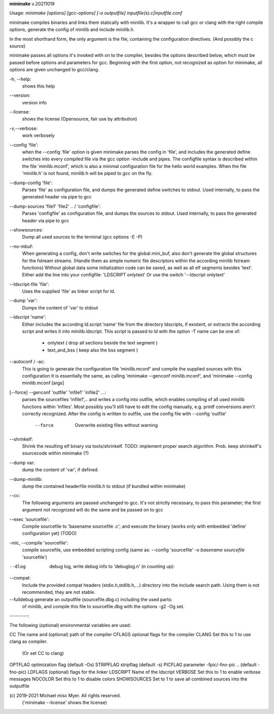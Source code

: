 **minimake** v.20211019

::


Usage: `minimake [options] [gcc-options] [-o outputfile] inputfile(s).c|inputfile.conf`

minimake compiles binaries and links them statically with minilib.
It's a wrapper to call gcc or clang with the right compile options,
generate the config of minilib and include minilib.h. 

In the most shorthand form, the only argument is the file,
containing the configuration directives. (And possibly the c source)

minimake passes all options it's invoked with on to the compiler,
besides the options described below, which must be passed 
before options and parameters for gcc.
Beginning with the first option, not recognized as option for minimake,
all options are given unchanged to gcc/clang.

-h, --help:
        shows this help

--version:
        version info

--license:
        shows the license (Opensource, fair use by attribution)

-v,--verbose:
        work verbosely

--config 'file':
        when the --config 'file' option is given
        minimake parses the config in 'file',
        and includes the generated define switches
        into every compiled file via the gcc option -include and pipes. 
        The configfile syntax is described within the file
        'minilib.mconf', which is also a minimal configuration file
        for the hello world examples.
        When the file 'minilib.h' is not found, 
        minilib.h will be piped to gcc on the fly.

--dump-config 'file':
        Parses 'file' as configuration file, and dumps the generated
        define switches to stdout.
        Used internally, to pass the generated header via pipe to gcc

--dump-sources 'file1' 'file2' .. / 'configfile':
        Parses 'configfile' as configuration file, and dumps the sources
        to stdout.
        Used internally, to pass the generated header via pipe to gcc

--showsources:
        Dump all used sources to the terminal 
        (gcc options -E -P)

--no-mbuf:
        When generating a config, don't write switches for the global mini_buf, 
        also don't generate the global structures for the fstream streams. 
        (Handle them as simple numeric file descriptors within the according
        minilib fstream functions)
        Without global data some initialization code can be saved,
        as well as all elf segments besides 'text'.
        Either add the line into your configfile: 'LDSCRIPT onlytext'
        Or use the switch '--ldscript onlytext'

--ldscript-file 'file':
        Uses the supplied 'file' as linker script for ld.

--dump 'var':
        Dumps the content of 'var' to stdout

--ldscript 'name':
        Either includes the according ld.script.'name' file 
        from the directory ldscripts, if existent, or extracts the according
        script and writes it into minilib.ldscript.
        This script is passed to ld with the option -T
        name can be one of:
          - onlytext     ( drop all sections beside the text segment )
          - text_and_bss ( keep also the bss segment )

--autoconf / -ac:
        This is going to generate the configuration file 'minilib.mconf'
        and compile the supplied sources with this configuration
        It is essentially the same, as calling 'minimake --genconf minilib.mconf',
        and 'minimake --config minilib.mconf [args]

[--force] --genconf 'outfile' 'infile1' 'infile2' ...:
        parses the sourcefiles 'infile1',.. and writes a config into
        outfile, which enables compiling of all used minilib functions
        within 'infiles'. 
        Most possibly you'll still have to edit the config manually,
        e.g. printf conversions aren't correctly recognized.
        After the config is written to outfile, 
        use the config file with --config 'outfile' 
          --force
            Overwrite existing files without warning

--shrinkelf:
        Shrink the resulting elf binary via tools/shrinkelf.
        TODO: implement proper search algorithm. 
        Prob. keep shrinkelf's sourcecode within minimake (?)

--dump var:
        dump the content of 'var', if defined.

--dump-minilib:
        dump the contained headerfile minilib.h to stdout
        (if bundled within minimake)

--cc:
        The following arguments are passed unchanged to gcc.
        It's not strictly necessary, to pass this parameter;
        the first argument not recognized will do the same
        and be passed on to gcc

--exec 'sourcefile':
        Compile sourcefile to 'basename sourcefile .c';
        and execute the binary 
        (works only with embedded 'define' configuration yet) (TODO)

-mlc, --compile 'sourcefile':
        compile sourcefile, use embedded scripting config
        (same as: --config 'sourcefile' -o `basename sourcefile` 'sourcefile')

--dlog  debug log, write debug info to 'debuglog.n' (n counting up):

--compat:
        Include the provided compat headers (stdio.h,stdlib.h,...) directory 
        into the include search path.
        Using them is not recommended, they are not stable.

--fulldebug generate an outputfile (sourcefile.dbg.c) including the used parts:
        of minilib, and compile this file to sourcefile.dbg with the options
        -g2 -Og set.


---------:


The following (optional) environmental variables are used:

CC          The name and (optional) path of the compiler
CFLAGS      optional flags for the compiler
CLANG       Set this to 1 to use clang as compiler.
            (Or set CC to clang)
OPTFLAG     optimization flag (default -Os)
STRIPFLAG   stripflag (default -s)
PICFLAG     parameter -fpic/-fno-pic .. (default -fno-pic)
LDFLAGS     (optional) flags for the linker
LDSCRIPT    Name of the ldscript
VERBOSE     Set this to 1 to enable verbose messages
NOCOLOR     Set this to 1 to disable colors
SHOWSOURCES Set to 1 to save all combined sources into the outputfile


\(c) 2019-2021 Michael misc Myer. All rights reserved.
 ('minimake --license' shows the license)


